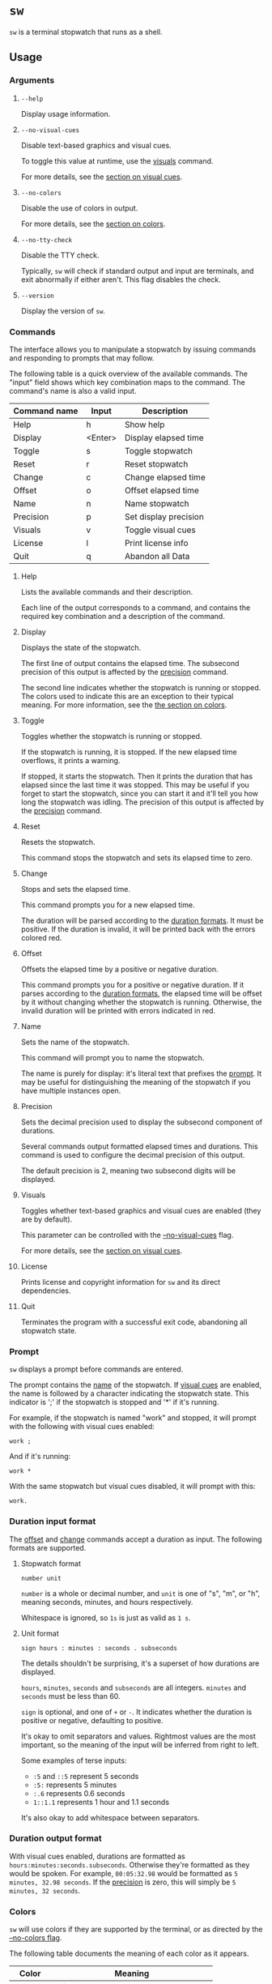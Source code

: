 * ~sw~
~sw~ is a terminal stopwatch that runs as a shell.

** Usage
*** Arguments
**** ~--help~
Display usage information.

**** ~--no-visual-cues~
:PROPERTIES:
:CUSTOM_ID: --no-visual-cues
:END:

Disable text-based graphics and visual cues.

To toggle this value at runtime, use the [[#visuals][visuals]] command.

For more details, see the [[#visual-cues][section on visual cues]].

**** ~--no-colors~
:PROPERTIES:
:CUSTOM_ID: --no-colors
:END:

Disable the use of colors in output.

For more details, see the [[#colors][section on colors]].

**** ~--no-tty-check~
Disable the TTY check.

Typically, ~sw~ will check if standard output and input are terminals, and exit abnormally if either aren't.
This flag disables the check.

**** ~--version~
Display the version of ~sw~.

*** Commands
The interface allows you to manipulate a stopwatch by issuing commands and responding to prompts that may follow.

The following table is a quick overview of the available commands.
The "input" field shows which key combination maps to the command.
The command's name is also a valid input.

| Command name | Input   | Description           |
|--------------+---------+-----------------------|
| Help         | h       | Show help             |
| Display      | <Enter> | Display elapsed time  |
| Toggle       | s       | Toggle stopwatch      |
| Reset        | r       | Reset stopwatch       |
| Change       | c       | Change elapsed time   |
| Offset       | o       | Offset elapsed time   |
| Name         | n       | Name stopwatch        |
| Precision    | p       | Set display precision |
| Visuals      | v       | Toggle visual cues    |
| License      | l       | Print license info    |
| Quit         | q       | Abandon all Data      |

**** Help
Lists the available commands and their description.

Each line of the output corresponds to a command, and contains the required key combination and a description of the command.

**** Display
:PROPERTIES:
:CUSTOM_ID: display
:END:

Displays the state of the stopwatch.

The first line of output contains the elapsed time.
The subsecond precision of this output is affected by the [[#precision][precision]] command.

The second line indicates whether the stopwatch is running or stopped.
The colors used to indicate this are an exception to their typical meaning.
For more information, see the [[#colors][the section on colors]].

**** Toggle
Toggles whether the stopwatch is running or stopped.

If the stopwatch is running, it is stopped.
If the new elapsed time overflows, it prints a warning.

If stopped, it starts the stopwatch.
Then it prints the duration that has elapsed since the last time it was stopped.
This may be useful if you forget to start the stopwatch, since you can start it and it'll tell you how long the stopwatch was idling.
The precision of this output is affected by the [[#precision][precision]] command.

**** Reset
Resets the stopwatch.

This command stops the stopwatch and sets its elapsed time to zero.

**** Change
:PROPERTIES:
:CUSTOM_ID: change
:END:

Stops and sets the elapsed time.

This command prompts you for a new elapsed time.

The duration will be parsed according to the [[#dur-input-format][duration formats]].
It must be positive.
If the duration is invalid, it will be printed back with the errors colored red.

**** Offset
:PROPERTIES:
:CUSTOM_ID: offset
:END:

Offsets the elapsed time by a positive or negative duration.

This command prompts you for a positive or negative duration.
If it parses according to the [[#dur-input-format][duration formats]], the elapsed time will be offset by it without changing whether the stopwatch is running.
Otherwise, the invalid duration will be printed with errors indicated in red.

**** Name
:PROPERTIES:
:CUSTOM_ID: name
:END:

Sets the name of the stopwatch.

This command will prompt you to name the stopwatch.

The name is purely for display: it's literal text that prefixes the [[#prompt][prompt]].
It may be useful for distinguishing the meaning of the stopwatch if you have multiple instances open.

**** Precision
:PROPERTIES:
:CUSTOM_ID: precision
:END:

Sets the decimal precision used to display the subsecond component of durations.

Several commands output formatted elapsed times and durations.
This command is used to configure the decimal precision of this output.

The default precision is 2, meaning two subsecond digits will be displayed.

**** Visuals
:PROPERTIES:
:CUSTOM_ID: visuals
:END:

Toggles whether text-based graphics and visual cues are enabled (they are by default).

This parameter can be controlled with the [[#--no-visual-cues][--no-visual-cues]] flag.

For more details, see the [[#visual-cues][section on visual cues]].

**** License
Prints license and copyright information for ~sw~ and its direct dependencies.

**** Quit
Terminates the program with a successful exit code, abandoning all stopwatch state.

*** Prompt
:PROPERTIES:
:CUSTOM_ID: prompt
:END:

~sw~ displays a prompt before commands are entered.

The prompt contains the [[#name][name]] of the stopwatch.
If [[#visual-cues][visual cues]] are enabled, the name is followed by a character indicating the stopwatch state.
This indicator is ';' if the stopwatch is stopped and '*' if it's running.

For example, if the stopwatch is named "work" and stopped, it will prompt with the following with visual cues enabled:
#+begin_example
work ; 
#+end_example

And if it's running:
#+begin_example
work * 
#+end_example

With the same stopwatch but visual cues disabled, it will prompt with this:
#+begin_example
work. 
#+end_example

*** Duration input format
:PROPERTIES:
:CUSTOM_ID: dur-input-format
:END:

The [[#offset][offset]] and [[#change][change]] commands accept a duration as input.
The following formats are supported.

**** Stopwatch format
#+begin_example
number unit
#+end_example

~number~ is a whole or decimal number, and ~unit~ is one of "s", "m", or "h", meaning seconds, minutes, and hours respectively.

Whitespace is ignored, so ~1s~ is just as valid as ~1 s~.

**** Unit format
#+begin_example
sign hours : minutes : seconds . subseconds
#+end_example

The details shouldn't be surprising, it's a superset of how durations are displayed.

~hours~, ~minutes~, ~seconds~ and ~subseconds~ are all integers.
~minutes~ and ~seconds~ must be less than 60.

~sign~ is optional, and one of ~+~ or ~-~.
It indicates whether the duration is positive or negative, defaulting to positive.

It's okay to omit separators and values.
Rightmost values are the most important, so the meaning of the input will be inferred from right to left.

Some examples of terse inputs:

- ~:5~ and ~::5~ represent 5 seconds
- ~:5:~ represents 5 minutes
- ~:.6~ represents 0.6 seconds
- ~1::1.1~ represents 1 hour and 1.1 seconds

It's also okay to add whitespace between separators.

*** Duration output format
:PROPERTIES:
:CUSTOM_ID: dur-output-format
:END:

With visual cues enabled, durations are formatted as ~hours:minutes:seconds.subseconds~.
Otherwise they're formatted as they would be spoken.
For example, ~00:05:32.98~ would be formatted as ~5 minutes, 32.98 seconds~.
If the [[#precision][precision]] is zero, this will simply be ~5 minutes, 32 seconds~.

*** Colors
:PROPERTIES:
:CUSTOM_ID: colors
:END:

~sw~ will use colors if they are supported by the terminal, or as directed by the [[#--no-colors][--no-colors flag]].

The following table documents the meaning of each color as it appears.

| Color   | Meaning                                |
|---------+----------------------------------------|
| Magenta | Information about program state change |
| Cyan    | Information, but state is unchanged    |
| Yellow  | Warning                                |
| Red     | Error                                  |

The indication for whether the stopwatch is running or stopped in the [[#display][display]] command is an exception to this, with "running" colored green and "stopped" colored yellow.

*** Visual cues
:PROPERTIES:
:CUSTOM_ID: visual-cues
:END:

Visual cues and text-based graphics are enabled by default, but can be disabled using the [[#visuals][visuals]] command and the [[#--no-visual-cues][--no-visual-cues]] flag.

The following aspects of the interface are affected by this parameter:
- [[#prompt][Prompt]]
- Duration parsing error messages
- [[#dur-output-format][Duration output format]]

** Contributions
Tickets and improvements are welcome and appreciated!
The [[https://github.com/ulahello/sw/issues][issue tracker]] is available on GitHub.

Contributions will be licensed under the same license as ~sw~.

** License
~sw~ is licensed under the GNU General Public License v3.0 or later.

See [[file:LICENSE][LICENSE]] for the full license text.

